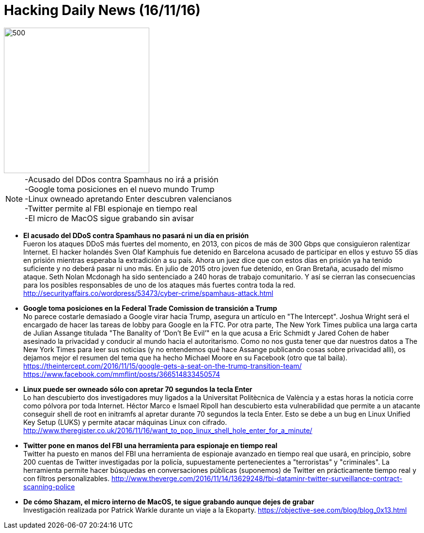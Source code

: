 = Hacking Daily News (16/11/16)

image::DDoSortreat.jpeg[500,300] 

NOTE: -Acusado del DDos contra Spamhaus no irá a prisión +
-Google toma posiciones en el nuevo mundo Trump +
-Linux owneado apretando Enter descubren valencianos +
-Twitter permite al FBI espionaje en tiempo real +
-El micro de MacOS sigue grabando sin avisar +


* *El acusado del DDoS contra Spamhaus no pasará ni un día en prisión* +
Fueron los ataques DDoS más fuertes del momento, en 2013, con picos de más de 300 Gbps que consiguieron ralentizar Internet. El hacker holandés Sven Olaf Kamphuis fue detenido en Barcelona acusado de participar en ellos y estuvo 55 días en prisión mientras esperaba la extradición a su país. Ahora un juez dice que con estos días en prisión ya ha tenido suficiente y no deberá pasar ni uno más. En julio de 2015 otro joven fue detenido, en Gran Bretaña, acusado del mismo ataque. Seth Nolan Mcdonagh ha sido sentenciado a 240 horas de trabajo comunitario. Y así se cierran las consecuencias para los posibles responsables de uno de los ataques más fuertes contra toda la red. 
http://securityaffairs.co/wordpress/53473/cyber-crime/spamhaus-attack.html

* *Google toma posiciones en la Federal Trade Comission de transición a Trump* +
No parece costarle demasiado a Google virar hacia Trump, asegura un artículo en "The Intercept". Joshua Wright será el encargado de hacer las tareas de lobby para Google en la FTC. Por otra parte, The New York Times publica una larga carta de Julian Assange titulada "The Banality of ‘Don’t Be Evil’" en la que acusa a Eric Schmidt y Jared Cohen de haber asesinado la privacidad y conducir al mundo hacia el autoritarismo. Como no nos gusta tener que dar nuestros datos a The New York Times para leer sus noticias (y no entendemos qué hace Assange publicando cosas sobre privacidad allí), os dejamos mejor el resumen del tema que ha hecho Michael Moore en su Facebook (otro que tal baila).
https://theintercept.com/2016/11/15/google-gets-a-seat-on-the-trump-transition-team/
https://www.facebook.com/mmflint/posts/366514833450574

* *Linux puede ser owneado sólo con apretar 70 segundos la tecla Enter* +
Lo han descubierto dos investigadores muy ligados a la Universitat Politècnica de València y a estas horas la noticia corre como pólvora por toda Internet. Héctor Marco e Ismael Ripoll han descubierto esta vulnerabilidad que permite a un atacante conseguir shell de root en initramfs al apretar durante 70 segundos la tecla Enter. Esto se debe a un bug en Linux Unified Key Setup (LUKS) y permite atacar máquinas Linux con cifrado. 
http://www.theregister.co.uk/2016/11/16/want_to_pop_linux_shell_hole_enter_for_a_minute/

* *Twitter pone en manos del FBI una herramienta para espionaje en tiempo real* +
Twitter ha puesto en manos del FBI una herramienta de espionaje avanzado en tiempo real que usará, en principio, sobre 200 cuentas de Twitter investigadas por la policía, supuestamente pertenecientes a "terroristas" y "criminales". La herramienta permite hacer búsquedas en conversaciones públicas (suponemos) de Twitter en prácticamente tiempo real y con filtros personalizables. 
http://www.theverge.com/2016/11/14/13629248/fbi-dataminr-twitter-surveillance-contract-scanning-police

* *De cómo Shazam, el micro interno de MacOS, te sigue grabando aunque dejes de grabar* +
Investigación realizada por Patrick Warkle durante un viaje a la Ekoparty.
https://objective-see.com/blog/blog_0x13.html

